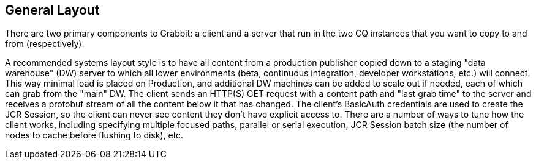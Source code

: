 == General Layout

There are two primary components to Grabbit: a client and a server that run in the two CQ instances that you want to copy to and from (respectively).

A recommended systems layout style is to have all content from a production publisher copied down to a staging "data warehouse" (DW) server to which all lower environments (beta, continuous integration, developer workstations, etc.) will connect. This way minimal load is placed on Production, and additional DW machines can be added to scale out if needed, each of which can grab from the "main" DW.
The client sends an HTTP(S) GET request with a content path and "last grab time" to the server and receives a protobuf stream of all the content below it that has changed. The client's BasicAuth credentials are used to create the JCR Session, so the client can never see content they don't have explicit access to. There are a number of ways to tune how the client works, including specifying multiple focused paths, parallel or serial execution, JCR Session batch size (the number of nodes to cache before flushing to disk), etc.

